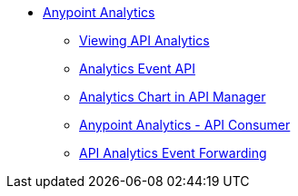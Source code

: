 // TOC File


* link:/analytics/[Anypoint Analytics]
** link:/analytics/viewing-api-analytics[Viewing API Analytics]
** link:/analytics/analytics-event-api[Analytics Event API]
** link:/analytics/analytics-chart[Analytics Chart in API Manager]
** link:/analytics/api-consumer-analytics[Anypoint Analytics - API Consumer]
** link:/analytics/analytics-event-forward[API Analytics Event Forwarding]